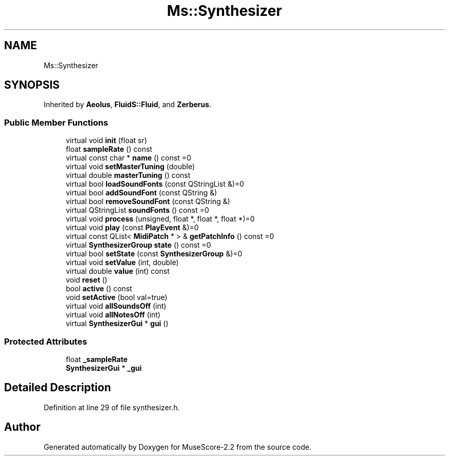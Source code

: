 .TH "Ms::Synthesizer" 3 "Mon Jun 5 2017" "MuseScore-2.2" \" -*- nroff -*-
.ad l
.nh
.SH NAME
Ms::Synthesizer
.SH SYNOPSIS
.br
.PP
.PP
Inherited by \fBAeolus\fP, \fBFluidS::Fluid\fP, and \fBZerberus\fP\&.
.SS "Public Member Functions"

.in +1c
.ti -1c
.RI "virtual void \fBinit\fP (float sr)"
.br
.ti -1c
.RI "float \fBsampleRate\fP () const"
.br
.ti -1c
.RI "virtual const char * \fBname\fP () const =0"
.br
.ti -1c
.RI "virtual void \fBsetMasterTuning\fP (double)"
.br
.ti -1c
.RI "virtual double \fBmasterTuning\fP () const"
.br
.ti -1c
.RI "virtual bool \fBloadSoundFonts\fP (const QStringList &)=0"
.br
.ti -1c
.RI "virtual bool \fBaddSoundFont\fP (const QString &)"
.br
.ti -1c
.RI "virtual bool \fBremoveSoundFont\fP (const QString &)"
.br
.ti -1c
.RI "virtual QStringList \fBsoundFonts\fP () const =0"
.br
.ti -1c
.RI "virtual void \fBprocess\fP (unsigned, float *, float *, float *)=0"
.br
.ti -1c
.RI "virtual void \fBplay\fP (const \fBPlayEvent\fP &)=0"
.br
.ti -1c
.RI "virtual const QList< \fBMidiPatch\fP * > & \fBgetPatchInfo\fP () const =0"
.br
.ti -1c
.RI "virtual \fBSynthesizerGroup\fP \fBstate\fP () const =0"
.br
.ti -1c
.RI "virtual bool \fBsetState\fP (const \fBSynthesizerGroup\fP &)=0"
.br
.ti -1c
.RI "virtual void \fBsetValue\fP (int, double)"
.br
.ti -1c
.RI "virtual double \fBvalue\fP (int) const"
.br
.ti -1c
.RI "void \fBreset\fP ()"
.br
.ti -1c
.RI "bool \fBactive\fP () const"
.br
.ti -1c
.RI "void \fBsetActive\fP (bool val=true)"
.br
.ti -1c
.RI "virtual void \fBallSoundsOff\fP (int)"
.br
.ti -1c
.RI "virtual void \fBallNotesOff\fP (int)"
.br
.ti -1c
.RI "virtual \fBSynthesizerGui\fP * \fBgui\fP ()"
.br
.in -1c
.SS "Protected Attributes"

.in +1c
.ti -1c
.RI "float \fB_sampleRate\fP"
.br
.ti -1c
.RI "\fBSynthesizerGui\fP * \fB_gui\fP"
.br
.in -1c
.SH "Detailed Description"
.PP 
Definition at line 29 of file synthesizer\&.h\&.

.SH "Author"
.PP 
Generated automatically by Doxygen for MuseScore-2\&.2 from the source code\&.
